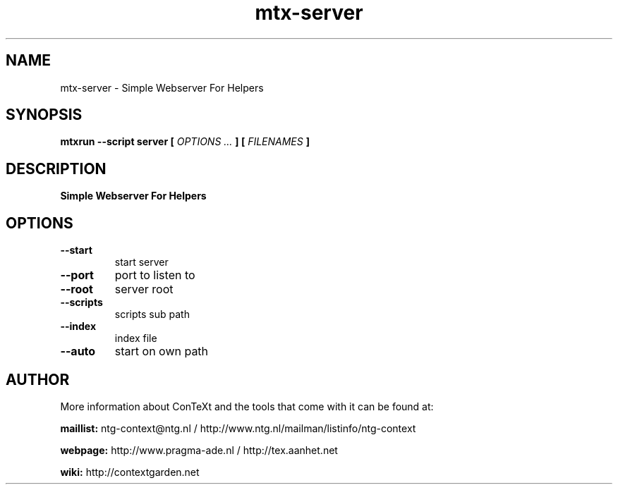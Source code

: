 .TH "mtx-server" "1" "01-01-2022" "version 0.10" "Simple Webserver For Helpers"
.SH NAME
 mtx-server - Simple Webserver For Helpers
.SH SYNOPSIS
.B mtxrun --script server [
.I OPTIONS ...
.B ] [
.I FILENAMES
.B ]
.SH DESCRIPTION
.B Simple Webserver For Helpers
.SH OPTIONS
.TP
.B --start
start server
.TP
.B --port
port to listen to
.TP
.B --root
server root
.TP
.B --scripts
scripts sub path
.TP
.B --index
index file
.TP
.B --auto
start on own path
.SH AUTHOR
More information about ConTeXt and the tools that come with it can be found at:


.B "maillist:"
ntg-context@ntg.nl / http://www.ntg.nl/mailman/listinfo/ntg-context

.B "webpage:"
http://www.pragma-ade.nl / http://tex.aanhet.net

.B "wiki:"
http://contextgarden.net
